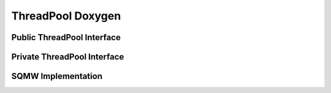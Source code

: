 ThreadPool Doxygen
==================

Public ThreadPool Interface
---------------------------

.. doxygenclass:: ThreadPool::ThreadPool
   :members:
   :protected-members:
   :no-link:

Private ThreadPool Interface
----------------------------

.. doxygenclass:: ThreadPool::ThreadPool
   :private-members:
   :no-link:

SQMW Implementation
-------------------

.. doxygenclass:: ThreadPool::SQMW
   :members:
   :protected-members:
   :private-members:
   :no-link:
